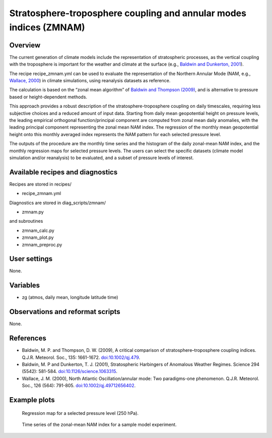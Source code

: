 .. _recipes_zmnam:

Stratosphere-troposphere coupling and annular modes indices (ZMNAM)
===================================================================


Overview
--------

The current generation of climate models include the representation of stratospheric processes, as the vertical coupling with the troposphere is important for the weather and climate at the surface (e.g., `Baldwin and Dunkerton, 2001 <https://doi.org/10.1126/science.1063315>`_).

The recipe recipe_zmnam.yml can be used to evaluate the representation of the Northern Annular Mode (NAM, e.g., `Wallace, 2000 <https://doi.org/10.1002/qj.49712656402>`_) in climate simulations, using reanalysis datasets as reference.

The calculation is based on the “zonal mean algorithm” of `Baldwin and Thompson (2009) <https://doi.org/10.1002/qj.479>`_, and is alternative to pressure based or height-dependent methods.

This approach provides a robust description of the stratosphere-troposphere coupling on daily timescales, requiring less subjective choices and a reduced amount of input data.
Starting from daily mean geopotential height on pressure levels, the leading empirical orthogonal function/principal component are computed from zonal mean daily anomalies, with the leading principal component representing the zonal mean NAM index. The regression of the monthly mean geopotential height onto this monthly averaged index represents the NAM pattern for each selected pressure level.

The outputs of the procedure are the monthly time series and the histogram of the daily zonal-mean NAM index, and the monthly regression maps for selected pressure levels. The users can select the specific datasets (climate model simulation and/or reanalysis) to be evaluated, and a subset of pressure levels of interest.


Available recipes and diagnostics
---------------------------------

Recipes are stored in recipes/

* recipe_zmnam.yml

Diagnostics are stored in diag_scripts/zmnam/

* zmnam.py

and subroutines

* zmnam_calc.py
* zmnam_plot.py
* zmnam_preproc.py


User settings
-------------

None.


Variables
---------

* zg (atmos, daily mean, longitude latitude time)


Observations and reformat scripts
---------------------------------

None.


References
----------

* Baldwin, M. P. and Thompson, D. W. (2009), A critical comparison of stratosphere–troposphere coupling indices. Q.J.R. Meteorol. Soc., 135: 1661-1672. `doi:10.1002/qj.479 <https://doi.org/10.1002/qj.479>`_.
* Baldwin, M. P and Dunkerton, T. J. (2001), Stratospheric Harbingers of Anomalous Weather Regimes. Science  294 (5542): 581-584. `doi:10.1126/science.1063315 <https://doi.org/10.1126/science.1063315>`_.
* Wallace, J. M. (2000), North Atlantic Oscillation/annular mode: Two paradigms-one phenomenon. Q.J.R. Meteorol. Soc., 126 (564): 791-805. `doi:10.1002/qj.49712656402 <https://doi.org/10.1002/qj.49712656402>`_.



Example plots
-------------

.. figure:: /recipes/figures/zmnam/zmnam_reg.png
   :width: 10cm

   Regression map for a selected pressure level (250 hPa).

.. figure:: /recipes/figures/zmnam/zmnam_ts.png
   :width: 10cm

   Time series of the zonal-mean NAM index for a sample model experiment.
